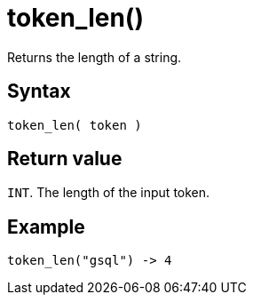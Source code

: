 = token_len()

Returns the length of a string.


== Syntax

`token_len( token )`

== Return value

`INT`.
The length of the input token.

== Example

----
token_len("gsql") -> 4
----
